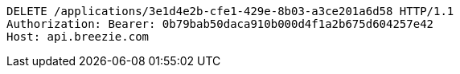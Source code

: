 [source,http,options="nowrap"]
----
DELETE /applications/3e1d4e2b-cfe1-429e-8b03-a3ce201a6d58 HTTP/1.1
Authorization: Bearer: 0b79bab50daca910b000d4f1a2b675d604257e42
Host: api.breezie.com

----